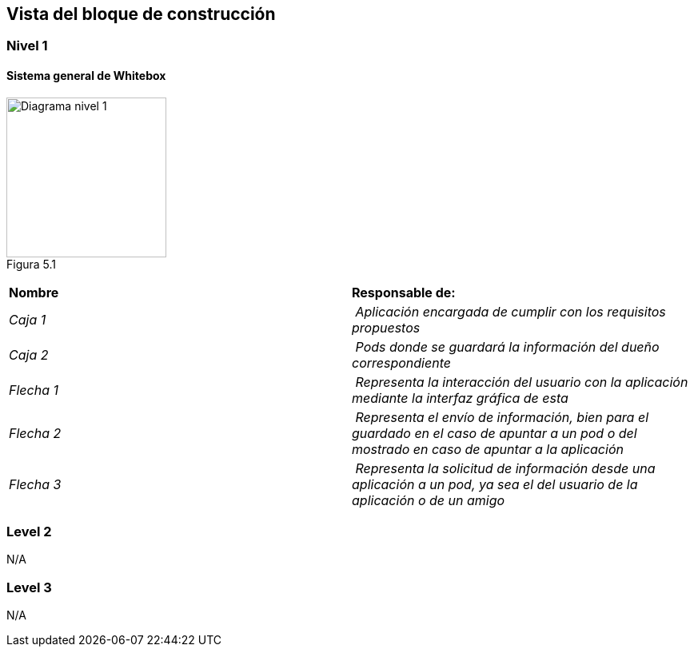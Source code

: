 [[section-building-block-view]]


== Vista del bloque de construcción

=== Nivel 1

==== Sistema general de Whitebox

image:Figura5.1.png["Diagrama nivel 1",200,200,float="left",align="center"] +
Figura 5.1

|===
| **Nombre** | **Responsable de:**
| _Caja 1_ | _Aplicación encargada de cumplir con los requisitos propuestos_
| _Caja 2_ | _Pods donde se guardará la información del dueño correspondiente_
| _Flecha 1_ | _Representa la interacción del usuario con la aplicación mediante la interfaz gráfica de esta_
| _Flecha 2_ | _Representa el envío de información, bien para el guardado en el caso de apuntar a un pod o del mostrado en caso de apuntar a la aplicación_
| _Flecha 3_ | _Representa la solicitud de información desde una aplicación a un pod, ya sea el del usuario de la aplicación o de un amigo_

|===

=== Level 2

N/A

=== Level 3

N/A